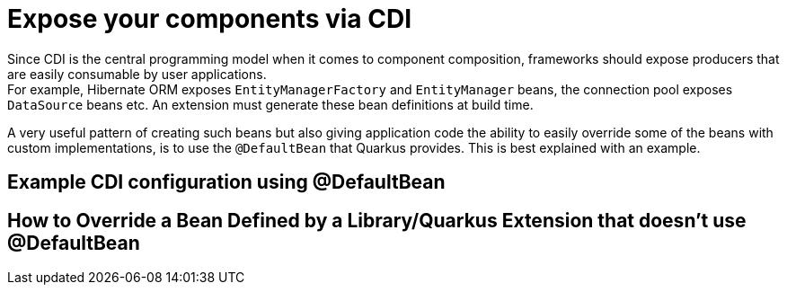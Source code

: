 [id="expose-your-components-via-cdi_{context}"]
= Expose your components via CDI

Since CDI is the central programming model when it comes to component composition, frameworks should expose producers that are easily consumable by user applications. +
For example, Hibernate ORM exposes `EntityManagerFactory` and `EntityManager` beans, the connection pool exposes `DataSource` beans etc.
An extension must generate these bean definitions at build time.

A very useful pattern of creating such beans but also giving application code the ability to easily override some of the beans with custom implementations, is to use
the `@DefaultBean` that Quarkus provides. This is best explained with an example.

[id="example-cdi-configuration-using-defaultbean_{context}"]
== Example CDI configuration using @DefaultBean
:context: example-cdi-configuration-using-defaultbean

[id="how-to-override-a-bean-defined-by-a-libraryquarkus-extension-that-doesnt-use-defaultbean_{context}"]
== How to Override a Bean Defined by a Library/Quarkus Extension that doesn&#8217;t use @DefaultBean
:context: how-to-override-a-bean-defined-by-a-libraryquarkus-extension-that-doesnt-use-defaultbean